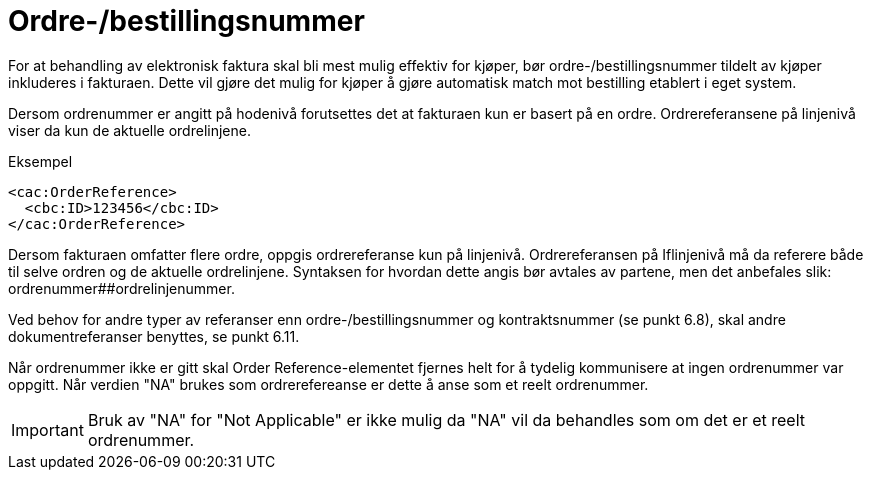 = Ordre-/bestillingsnummer

For at behandling av elektronisk faktura skal bli mest mulig effektiv for kjøper, bør ordre-/bestillingsnummer tildelt av kjøper inkluderes i fakturaen. Dette vil gjøre det mulig for kjøper å gjøre automatisk match mot bestilling etablert i eget system.

Dersom ordrenummer er angitt på hodenivå forutsettes det at fakturaen kun er basert på en ordre. Ordrereferansene på linjenivå viser da kun de aktuelle ordrelinjene.

[source,xml]
.Eksempel
----
<cac:OrderReference>
  <cbc:ID>123456</cbc:ID>
</cac:OrderReference>
----

Dersom fakturaen omfatter flere ordre, oppgis ordrereferanse kun på linjenivå. Ordrereferansen på Iflinjenivå må da referere både til selve ordren og de aktuelle ordrelinjene. Syntaksen for hvordan dette angis bør avtales av partene, men det anbefales slik: ordrenummer##ordrelinjenummer.

Ved behov for andre typer av referanser enn ordre-/bestillingsnummer og kontraktsnummer (se punkt 6.8), skal andre dokumentreferanser benyttes, se punkt 6.11.

Når ordrenummer ikke er gitt skal Order Reference-elementet fjernes helt for å tydelig kommunisere at ingen ordrenummer var oppgitt. Når verdien "NA" brukes som ordrerefereanse er dette å anse som et reelt ordrenummer.

IMPORTANT: Bruk av "NA" for "Not Applicable" er ikke mulig da "NA" vil da behandles som om det er et reelt ordrenummer.
